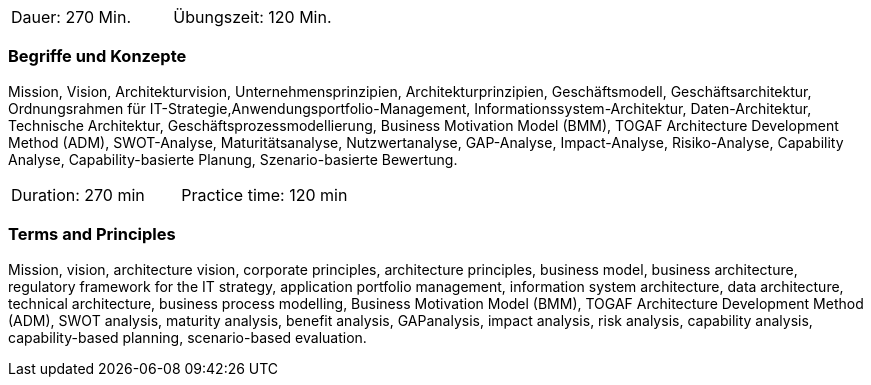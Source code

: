 // tag::DE[]
|===
| Dauer: 270 Min. | Übungszeit: 120 Min.
|===

=== Begriffe und Konzepte
Mission, Vision, Architekturvision, Unternehmensprinzipien, Architekturprinzipien, Geschäftsmodell, Geschäftsarchitektur, Ordnungsrahmen für IT-Strategie,Anwendungsportfolio-Management, Informationssystem-Architektur, Daten-Architektur, Technische Architektur, Geschäftsprozessmodellierung, Business Motivation Model (BMM), TOGAF Architecture Development Method (ADM), SWOT-Analyse, Maturitätsanalyse, Nutzwertanalyse, GAP-Analyse, Impact-Analyse, Risiko-Analyse, Capability Analyse, Capability-basierte Planung, Szenario-basierte Bewertung.

// end::DE[]

// tag::EN[]
|===
| Duration: 270 min | Practice time: 120 min
|===

=== Terms and Principles
Mission, vision, architecture vision, corporate principles, architecture principles, business model, business architecture, regulatory framework for the IT strategy, application portfolio management, information system architecture, data architecture, technical architecture, business process modelling, Business Motivation Model (BMM), TOGAF Architecture Development Method (ADM), SWOT analysis, maturity analysis, benefit analysis, GAPanalysis, impact analysis, risk analysis, capability analysis, capability-based planning, scenario-based evaluation.

// end::EN[]




